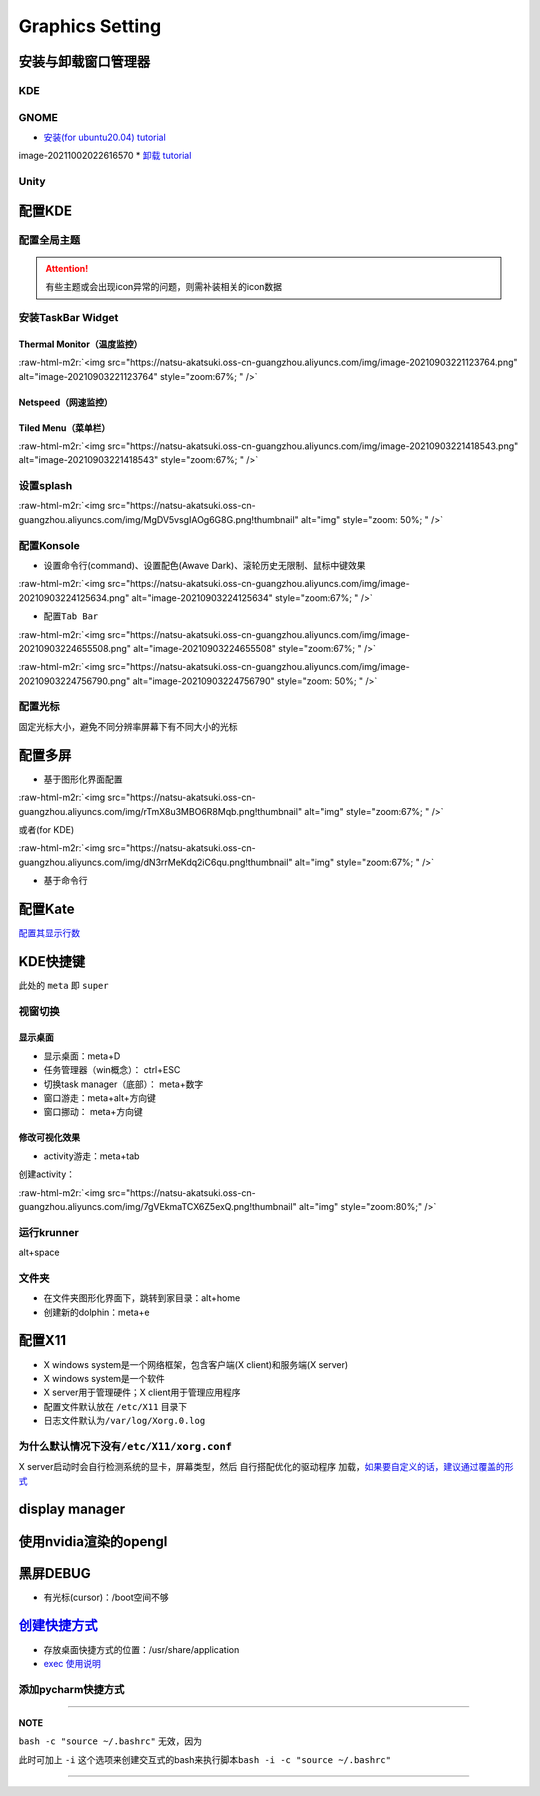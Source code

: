 .. role:: raw-html-m2r(raw)
   :format: html


Graphics Setting
================

安装与卸载窗口管理器
--------------------

KDE
^^^

.. prompt:: bash $,# auto

   # 安装
   $ sudo apt install kubuntu-desktop

GNOME
^^^^^


* `安装(for ubuntu20.04)  tutorial <https://linuxconfig.org/how-to-install-gnome-on-ubuntu-20-04-lts-focal-fossa>`_

.. prompt:: bash $,# auto

   # 装完整版的gnome
   $ sudo apt install tasksel 
   $ sudo tasksel install ubuntu-desktop 
   $ sudo reboot

image-20211002022616570
* `卸载 tutorial <https://itectec.com/ubuntu/ubuntu-how-to-remove-gnome-desktop-environment-without-messing-unity-de-ubuntu-16-04/>`_

Unity
^^^^^

.. prompt:: bash $,# auto

   # 卸载
   $ sudo apt purge unity-session unity
   $ sudo apt autoremove

配置KDE
-------

配置全局主题
^^^^^^^^^^^^


.. image:: https://natsu-akatsuki.oss-cn-guangzhou.aliyuncs.com/img/841boYdUYRUgyp3c.png!thumbnail
   :target: https://natsu-akatsuki.oss-cn-guangzhou.aliyuncs.com/img/841boYdUYRUgyp3c.png!thumbnail
   :alt: img


.. attention:: 有些主题或会出现icon异常的问题，则需补装相关的icon数据


安装TaskBar Widget
^^^^^^^^^^^^^^^^^^

Thermal Monitor（温度监控）
~~~~~~~~~~~~~~~~~~~~~~~~~~~


.. image:: https://natsu-akatsuki.oss-cn-guangzhou.aliyuncs.com/img/image-20210903220735147.png
   :target: https://natsu-akatsuki.oss-cn-guangzhou.aliyuncs.com/img/image-20210903220735147.png
   :alt: image-20210903220735147


:raw-html-m2r:`<img src="https://natsu-akatsuki.oss-cn-guangzhou.aliyuncs.com/img/image-20210903221123764.png" alt="image-20210903221123764" style="zoom:67%; " />`

Netspeed（网速监控）
~~~~~~~~~~~~~~~~~~~~


.. image:: https://natsu-akatsuki.oss-cn-guangzhou.aliyuncs.com/img/RmpQAPaNby1pBB9u.png!thumbnail
   :target: https://natsu-akatsuki.oss-cn-guangzhou.aliyuncs.com/img/RmpQAPaNby1pBB9u.png!thumbnail
   :alt: img


Tiled Menu（菜单栏）
~~~~~~~~~~~~~~~~~~~~


.. image:: https://natsu-akatsuki.oss-cn-guangzhou.aliyuncs.com/img/wrEljlwjjaoqIFfL.png!thumbnail
   :target: https://natsu-akatsuki.oss-cn-guangzhou.aliyuncs.com/img/wrEljlwjjaoqIFfL.png!thumbnail
   :alt: img


:raw-html-m2r:`<img src="https://natsu-akatsuki.oss-cn-guangzhou.aliyuncs.com/img/image-20210903221418543.png" alt="image-20210903221418543" style="zoom:67%; " />`

设置splash
^^^^^^^^^^

:raw-html-m2r:`<img src="https://natsu-akatsuki.oss-cn-guangzhou.aliyuncs.com/img/MgDV5vsgIAOg6G8G.png!thumbnail" alt="img" style="zoom: 50%; " />`

配置Konsole
^^^^^^^^^^^


* 设置命令行(command)、设置配色(Awave Dark)、滚轮历史无限制、鼠标中键效果

:raw-html-m2r:`<img src="https://natsu-akatsuki.oss-cn-guangzhou.aliyuncs.com/img/image-20210903224125634.png" alt="image-20210903224125634" style="zoom:67%; " />`


* 配置\ ``Tab Bar``

:raw-html-m2r:`<img src="https://natsu-akatsuki.oss-cn-guangzhou.aliyuncs.com/img/image-20210903224655508.png" alt="image-20210903224655508" style="zoom:67%; " />`

:raw-html-m2r:`<img src="https://natsu-akatsuki.oss-cn-guangzhou.aliyuncs.com/img/image-20210903224756790.png" alt="image-20210903224756790" style="zoom: 50%; " />`

配置光标
^^^^^^^^

固定光标大小，避免不同分辨率屏幕下有不同大小的光标


.. image:: https://natsu-akatsuki.oss-cn-guangzhou.aliyuncs.com/img/Rhe2shG5FWiLNVig.png!thumbnail
   :target: https://natsu-akatsuki.oss-cn-guangzhou.aliyuncs.com/img/Rhe2shG5FWiLNVig.png!thumbnail
   :alt: img


配置多屏
--------


* 基于图形化界面配置

.. prompt:: bash $,# auto

   $ sudo apt install arandr
   $ arandr

:raw-html-m2r:`<img src="https://natsu-akatsuki.oss-cn-guangzhou.aliyuncs.com/img/rTmX8u3MBO6R8Mqb.png!thumbnail" alt="img" style="zoom:67%; " />`

或者(for KDE)

:raw-html-m2r:`<img src="https://natsu-akatsuki.oss-cn-guangzhou.aliyuncs.com/img/dN3rrMeKdq2iC6qu.png!thumbnail" alt="img" style="zoom:67%; " />`


* 基于命令行

.. prompt:: bash $,# auto

   # 令eDP-1屏幕位于HDMI-1屏幕的右边
   $ xrandr --output eDP-1 --right-of HDMI-1

配置Kate
--------

`配置其显示行数 <https://superuser.com/questions/918189/how-to-make-kate-remember-to-always-show-line-numbers>`_

KDE快捷键
---------

此处的 ``meta`` 即 ``super``

视窗切换
^^^^^^^^

显示桌面
~~~~~~~~


* 显示桌面：meta+D
* 任务管理器（win概念）： ctrl+ESC
* 切换task manager（底部）： meta+数字
* 窗口游走：meta+alt+方向键
* 窗口挪动： meta+方向键

修改可视化效果
~~~~~~~~~~~~~~


.. image:: https://natsu-akatsuki.oss-cn-guangzhou.aliyuncs.com/img/xnJDGkG83cK0ntvP.png!thumbnail
   :target: https://natsu-akatsuki.oss-cn-guangzhou.aliyuncs.com/img/xnJDGkG83cK0ntvP.png!thumbnail
   :alt: img



* activity游走：meta+tab

创建activity：

:raw-html-m2r:`<img src="https://natsu-akatsuki.oss-cn-guangzhou.aliyuncs.com/img/7gVEkmaTCX6Z5exQ.png!thumbnail" alt="img" style="zoom:80%;" />`

运行krunner
^^^^^^^^^^^

alt+space

文件夹
^^^^^^


* 
  在文件夹图形化界面下，跳转到家目录：alt+home

* 
  创建新的dolphin：meta+e

配置X11
-------


* X windows system是一个网络框架，包含客户端(X client)和服务端(X server)
* 
  X windows system是一个软件

* 
  X server用于管理硬件；X client用于管理应用程序

* 
  配置文件默认放在 ``/etc/X11`` 目录下

* 日志文件默认为\ ``/var/log/Xorg.0.log``

为什么默认情况下没有\ ``/etc/X11/xorg.conf``
^^^^^^^^^^^^^^^^^^^^^^^^^^^^^^^^^^^^^^^^^^^^^^

X server启动时会自行检测系统的显卡，屏幕类型，然后 ``自行搭配优化的驱动程序`` 加载，\ `如果要自定义的话，建议通过覆盖的形式 <https://unix.stackexchange.com/questions/505088/x-configure-doesnt-work-number-of-created-screens-does-not-match-number-of-d>`_


.. image:: https://natsu-akatsuki.oss-cn-guangzhou.aliyuncs.com/img/IvdxWDjSRpRkJSE3.png!thumbnail
   :target: https://natsu-akatsuki.oss-cn-guangzhou.aliyuncs.com/img/IvdxWDjSRpRkJSE3.png!thumbnail
   :alt: img


display manager
---------------

.. prompt:: bash $,# auto

   # 查看当前的display manager
   $ cat /etc/X11/default-display-manager
   # 启动display manager
   $ sudo systemctl restart lightdm (ubuntu default)
   $ sudo systemctl restart gdm (Gnome default)
   $ sudo systemctl restart kdm (KDE default)(sddm)

使用nvidia渲染的opengl
----------------------

.. prompt:: bash $,# auto

   $ _NV_PRIME_RENDER_OFFLOAD=1 __VK_LAYER_NV_optimus=NVIDIA_only __GLX_VENDOR_LIBRARY_NAME=nvidia <命令行>

黑屏DEBUG
---------


* 有光标(cursor)：/boot空间不够

`创建快捷方式 <https://wiki.archlinux.org/title/desktop_entries>`_
----------------------------------------------------------------------


* 存放桌面快捷方式的位置：/usr/share/application
* `exec 使用说明 <https://specifications.freedesktop.org/desktop-entry-spec/latest/ar01s07.html>`_

添加pycharm快捷方式
^^^^^^^^^^^^^^^^^^^

.. prompt:: bash $,# auto

   [Desktop Entry]
   Name=pycharm
   Type=Application

   Exec=bash -c "命令行1 && 命令行2"
   Terminal=false
   Icon=图标的位置

----

**NOTE**

``bash -c "source ~/.bashrc"`` 无效，因为


.. image:: https://natsu-akatsuki.oss-cn-guangzhou.aliyuncs.com/img/dgH8iQP5jrkgW2hE.png!thumbnail
   :target: https://natsu-akatsuki.oss-cn-guangzhou.aliyuncs.com/img/dgH8iQP5jrkgW2hE.png!thumbnail
   :alt: img


此时可加上 ``-i`` 这个选项来创建交互式的bash来执行脚本\ ``bash -i -c "source ~/.bashrc"``  

----
